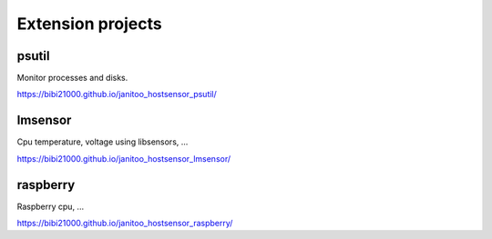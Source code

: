 ==================
Extension projects
==================

psutil
======

Monitor processes and disks.

https://bibi21000.github.io/janitoo_hostsensor_psutil/


lmsensor
========

Cpu temperature, voltage using libsensors, ...

https://bibi21000.github.io/janitoo_hostsensor_lmsensor/


raspberry
=========

Raspberry cpu, ...

https://bibi21000.github.io/janitoo_hostsensor_raspberry/

